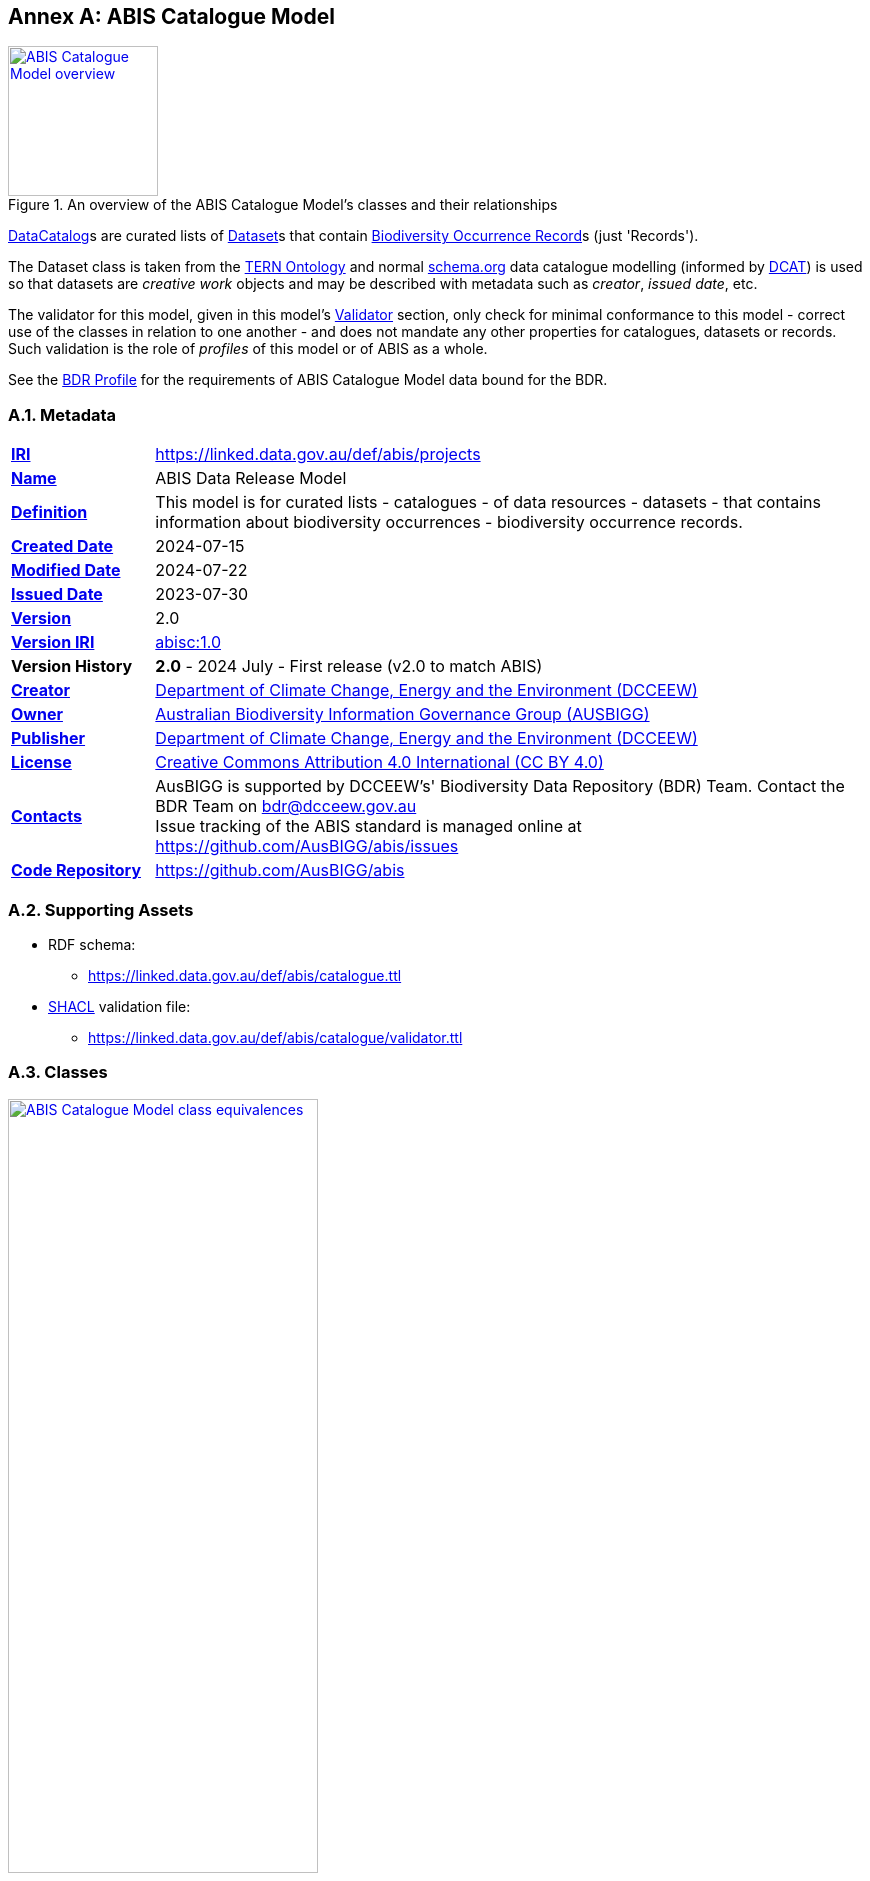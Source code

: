 [[annex-a]]
== Annex A: ABIS Catalogue Model

[#cat-model-overview,link="img/cat-model.svg"]
.An overview of the ABIS Catalogue Model's classes and their relationships
image::img/cat-model.svg[ABIS Catalogue Model overview,align="center",width=150]

<<schema:DataCatalog, DataCatalog>>s are curated lists of <<tern:Dataset, Dataset>>s that contain <<abis:BiodiversityOccurrenceRecord, Biodiversity Occurrence Record>>s (just 'Records').

The Dataset class is taken from the <<TERN Ontology, TERN Ontology>> and normal <<SDO, schema.org>> data catalogue modelling (informed by <<DCAT, DCAT>>) is used so that datasets are _creative work_ objects and may be described with metadata such as _creator_, _issued date_, etc.

The validator for this model, given in this model's <<A.5. Validator, Validator>> section, only check for minimal conformance to this model - correct use of the classes in relation to one another - and does not mandate any other properties for catalogues, datasets or records. Such validation is the role of _profiles_ of this model or of ABIS as a whole.

[[NOTE]]
====
See the <<BDR Profile, BDR Profile>> for the requirements of ABIS Catalogue Model data bound for the BDR.
====

[[catalogue-metadata]]
=== A.1. Metadata

[frame=none, grid=none, cols="1,5"]
|===
|*<<IRI, IRI>>* | https://linked.data.gov.au/def/abis/projects
|*https://schema.org/name[Name]* | ABIS Data Release Model
|*https://www.w3.org/TR/skos-reference/#definition[Definition]* | This model is for curated lists - catalogues - of data resources - datasets - that contains information about biodiversity occurrences - biodiversity occurrence records.
|*https://schema.org/dateCreated[Created Date]* | 2024-07-15
|*https://schema.org/dateModified[Modified Date]* | 2024-07-22
|*https://schema.org/dateIssued[Issued Date]* | 2023-07-30
|*https://schema.org/version[Version]* | 2.0
|*https://www.w3.org/TR/2012/REC-owl2-syntax-20121211/#Ontology_IRI_and_Version_IRI[Version IRI]* | https://linked.data.gov.au/def/abis/catalogue/1.0[abisc:1.0]
|*Version History*| *2.0* - 2024 July - First release (v2.0 to match ABIS)
|*https://schema.org/creator[Creator]* | https://linked.data.gov.au/org/dcceew[Department of Climate Change, Energy and the Environment (DCCEEW)]
|*https://schema.org/owner[Owner]* | https://linked.data.gov.au/org/ausbigg[Australian Biodiversity Information Governance Group (AUSBIGG)]
|*https://schema.org/publisher[Publisher]* | https://linked.data.gov.au/org/dcceew[Department of Climate Change, Energy and the Environment (DCCEEW)]
|*https://schema.org/license[License]* | https://creativecommons.org/licenses/by/4.0/[Creative Commons Attribution 4.0 International (CC BY 4.0)]
|*https://www.w3.org/TR/vocab-dcat/#Property:resource_contact_point[Contacts]* | AusBIGG is supported by DCCEEW's' Biodiversity Data Repository (BDR) Team. Contact the BDR Team on bdr@dcceew.gov.au +
Issue tracking of the ABIS standard is managed online at https://github.com/AusBIGG/abis/issues
|*https://schema.org/codeRepository[Code Repository]* | https://github.com/AusBIGG/abis
|===

=== A.2. Supporting Assets

* RDF schema:
** https://linked.data.gov.au/def/abis/catalogue.ttl
* <<SHACL, SHACL>> validation file:
** https://linked.data.gov.au/def/abis/catalogue/validator.ttl

=== A.3. Classes

[#cat-model-equivalences,link="img/cat-model-equivalences.svg"]
.Class equivalences between this ABIS Catalogue Model, <<SDO, schema.org>> and <<DCAT, DCAT>>
image::img/cat-model-equivalences.svg[ABIS Catalogue Model class equivalences,align="center",width=60%]


[discrete]
==== Class Index

Classes defined here:

* <<abis:BiodiversityOccurrenceRecord, Record>>

Classes defined elsewhere:

* <<schema:DataCatalog, DataCatalog>>
* <<tern:Dataset, Dataset>>

[discrete]
[[abis:BiodiversityOccurrenceRecord]]
==== BiodiversityOccurrenceRecord (Record)

// [#proj-project,link="img/proj-project.svg"]
// .The Projects Model `Project` Class and its expected predicates
// image::img/proj-project.svg[Projects Model Project Class,align="center",width=650]

[cols="3,10"]
|===
| Property | Value

| <<IRI, IRI>> | `abis:BiodiversityOccurrenceRecord`
| https://www.w3.org/TR/rdf12-schema/#ch_subclassof[Subclass of] | https://www.w3.org/TR/prov-o/#Entity[`Entity`]
| https://www.w3.org/TR/rdf12-schema/#ch_isdefinedby[Is Defined By] | <<TERN Ontology, TERN Ontology>>
| https://www.w3.org/TR/skos-reference/#prefLabel[Preferred Label] | Dataset
| https://www.w3.org/TR/skos-reference/#definition[Definition] | A collection of data, published or curated by a single agent, and available for access or download in one or more representations.
// | https://www.w3.org/TR/skos-reference/#definition[History Note] | Defined by BDR Team in 2023 in response to BDR usage needs
| Expected Properties | <<schema:hasPart, has part>>
| https://www.w3.org/TR/skos-reference/#example[Example]
a|
----
:dataset-x
    a tern:Dataset ;
    schema:name "Dataset X" ;
    schema:description "A dummy dataset of biodiversity records - koalas in South Australia" ;
    schema:keywords
        ex:koala ,
        <https://linked.data.gov.au/dataset/asgsed3/STE/4> ;   # S.A.
    schema:contentLocation [
        a geo:Geometry ;
        geo:asWKT "POLYGON ((138.010254 -26.007424, 140.976563 -25.99755, ..., 138.010254 -26.007424))"
    ] ;
    prov:qualifiedAttribution [
        prov:agent ex:dewr ;  # SA Department for Environment & Water
        prov:hadRole role:author ;
    ] ;
    schema:isPartOf :catalogue-y ;
    schema:hasPart
        :record-001 ,
        :record-002 ,
        # many other records
        :record-NNN ;
.

:catalogue-y
    a schema:DataCatalog ;
    schema:name "Catalogue Y" ;
    schema:hasPart :dataset-x ;
    # ... other properties
.

:record-001
    a abis:BiodiversityOccurrenceRecord ;
    time:hasTime [
        time:inXSDDate "2024-07-15" ;
    ]
----
|===

[[schema:DataCatalog]]
==== Data Catalog

[[tern:Dataset]]
==== Dataset

=== A.4. Predicates

// This model defines only one predicate - <<abis:purpose, purpose>> - but also requires the use of others defined elsewhere. Definitions for all predicates are copied from source and given here.

[discrete]
==== Predicate Index

Predicates defined here:

* None

Predicates defined elsewhere:

* None

[discrete]
[[yyyy]]
==== Predicate 1

[cols="3,10"]
|===
| Property | Value

| <<IRI, IRI>> | `abis:purpose`
| https://www.w3.org/TR/skos-reference/#prefLabel[Preferred Label] | purpose
| https://www.w3.org/TR/skos-reference/#definition[Definition] | The intent of the Activity
| https://www.w3.org/TR/skos-reference/#scopeNote[Scope Note] | Use this predicate to indicate a textual intent for a Project or a Program
| https://www.w3.org/TR/rdf12-schema/#ch_isdefinedby[Is Defined By] | This model
| https://www.w3.org/TR/skos-reference/#example[Example] a| See the example for <<abis:Project, Project>>
|===

=== A.5. Validator

The following <<SHACL, SHACL>> shapes are graph patterns mandated by this model.

[discrete]
==== Shapes Index

#INCOMPLETE#